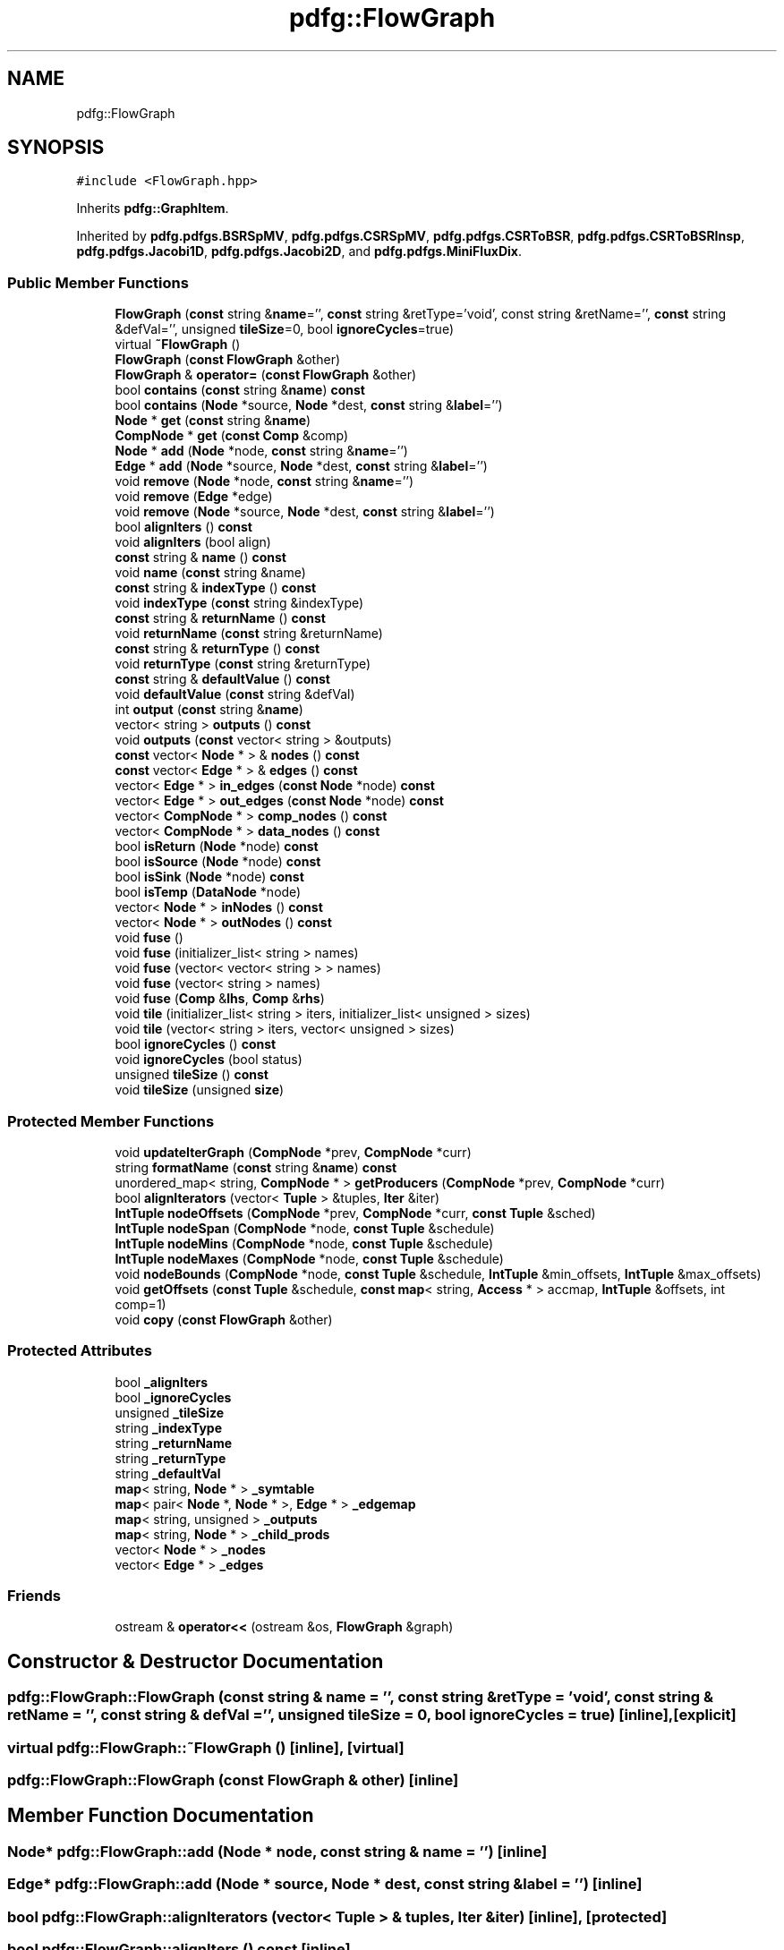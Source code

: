 .TH "pdfg::FlowGraph" 3 "Sun Jul 12 2020" "My Project" \" -*- nroff -*-
.ad l
.nh
.SH NAME
pdfg::FlowGraph
.SH SYNOPSIS
.br
.PP
.PP
\fC#include <FlowGraph\&.hpp>\fP
.PP
Inherits \fBpdfg::GraphItem\fP\&.
.PP
Inherited by \fBpdfg\&.pdfgs\&.BSRSpMV\fP, \fBpdfg\&.pdfgs\&.CSRSpMV\fP, \fBpdfg\&.pdfgs\&.CSRToBSR\fP, \fBpdfg\&.pdfgs\&.CSRToBSRInsp\fP, \fBpdfg\&.pdfgs\&.Jacobi1D\fP, \fBpdfg\&.pdfgs\&.Jacobi2D\fP, and \fBpdfg\&.pdfgs\&.MiniFluxDix\fP\&.
.SS "Public Member Functions"

.in +1c
.ti -1c
.RI "\fBFlowGraph\fP (\fBconst\fP string &\fBname\fP='', \fBconst\fP string &retType='void', const string &retName='', \fBconst\fP string &defVal='', unsigned \fBtileSize\fP=0, bool \fBignoreCycles\fP=true)"
.br
.ti -1c
.RI "virtual \fB~FlowGraph\fP ()"
.br
.ti -1c
.RI "\fBFlowGraph\fP (\fBconst\fP \fBFlowGraph\fP &other)"
.br
.ti -1c
.RI "\fBFlowGraph\fP & \fBoperator=\fP (\fBconst\fP \fBFlowGraph\fP &other)"
.br
.ti -1c
.RI "bool \fBcontains\fP (\fBconst\fP string &\fBname\fP) \fBconst\fP"
.br
.ti -1c
.RI "bool \fBcontains\fP (\fBNode\fP *source, \fBNode\fP *dest, \fBconst\fP string &\fBlabel\fP='')"
.br
.ti -1c
.RI "\fBNode\fP * \fBget\fP (\fBconst\fP string &\fBname\fP)"
.br
.ti -1c
.RI "\fBCompNode\fP * \fBget\fP (\fBconst\fP \fBComp\fP &comp)"
.br
.ti -1c
.RI "\fBNode\fP * \fBadd\fP (\fBNode\fP *node, \fBconst\fP string &\fBname\fP='')"
.br
.ti -1c
.RI "\fBEdge\fP * \fBadd\fP (\fBNode\fP *source, \fBNode\fP *dest, \fBconst\fP string &\fBlabel\fP='')"
.br
.ti -1c
.RI "void \fBremove\fP (\fBNode\fP *node, \fBconst\fP string &\fBname\fP='')"
.br
.ti -1c
.RI "void \fBremove\fP (\fBEdge\fP *edge)"
.br
.ti -1c
.RI "void \fBremove\fP (\fBNode\fP *source, \fBNode\fP *dest, \fBconst\fP string &\fBlabel\fP='')"
.br
.ti -1c
.RI "bool \fBalignIters\fP () \fBconst\fP"
.br
.ti -1c
.RI "void \fBalignIters\fP (bool align)"
.br
.ti -1c
.RI "\fBconst\fP string & \fBname\fP () \fBconst\fP"
.br
.ti -1c
.RI "void \fBname\fP (\fBconst\fP string &name)"
.br
.ti -1c
.RI "\fBconst\fP string & \fBindexType\fP () \fBconst\fP"
.br
.ti -1c
.RI "void \fBindexType\fP (\fBconst\fP string &indexType)"
.br
.ti -1c
.RI "\fBconst\fP string & \fBreturnName\fP () \fBconst\fP"
.br
.ti -1c
.RI "void \fBreturnName\fP (\fBconst\fP string &returnName)"
.br
.ti -1c
.RI "\fBconst\fP string & \fBreturnType\fP () \fBconst\fP"
.br
.ti -1c
.RI "void \fBreturnType\fP (\fBconst\fP string &returnType)"
.br
.ti -1c
.RI "\fBconst\fP string & \fBdefaultValue\fP () \fBconst\fP"
.br
.ti -1c
.RI "void \fBdefaultValue\fP (\fBconst\fP string &defVal)"
.br
.ti -1c
.RI "int \fBoutput\fP (\fBconst\fP string &\fBname\fP)"
.br
.ti -1c
.RI "vector< string > \fBoutputs\fP () \fBconst\fP"
.br
.ti -1c
.RI "void \fBoutputs\fP (\fBconst\fP vector< string > &outputs)"
.br
.ti -1c
.RI "\fBconst\fP vector< \fBNode\fP * > & \fBnodes\fP () \fBconst\fP"
.br
.ti -1c
.RI "\fBconst\fP vector< \fBEdge\fP * > & \fBedges\fP () \fBconst\fP"
.br
.ti -1c
.RI "vector< \fBEdge\fP * > \fBin_edges\fP (\fBconst\fP \fBNode\fP *node) \fBconst\fP"
.br
.ti -1c
.RI "vector< \fBEdge\fP * > \fBout_edges\fP (\fBconst\fP \fBNode\fP *node) \fBconst\fP"
.br
.ti -1c
.RI "vector< \fBCompNode\fP * > \fBcomp_nodes\fP () \fBconst\fP"
.br
.ti -1c
.RI "vector< \fBCompNode\fP * > \fBdata_nodes\fP () \fBconst\fP"
.br
.ti -1c
.RI "bool \fBisReturn\fP (\fBNode\fP *node) \fBconst\fP"
.br
.ti -1c
.RI "bool \fBisSource\fP (\fBNode\fP *node) \fBconst\fP"
.br
.ti -1c
.RI "bool \fBisSink\fP (\fBNode\fP *node) \fBconst\fP"
.br
.ti -1c
.RI "bool \fBisTemp\fP (\fBDataNode\fP *node)"
.br
.ti -1c
.RI "vector< \fBNode\fP * > \fBinNodes\fP () \fBconst\fP"
.br
.ti -1c
.RI "vector< \fBNode\fP * > \fBoutNodes\fP () \fBconst\fP"
.br
.ti -1c
.RI "void \fBfuse\fP ()"
.br
.ti -1c
.RI "void \fBfuse\fP (initializer_list< string > names)"
.br
.ti -1c
.RI "void \fBfuse\fP (vector< vector< string > > names)"
.br
.ti -1c
.RI "void \fBfuse\fP (vector< string > names)"
.br
.ti -1c
.RI "void \fBfuse\fP (\fBComp\fP &\fBlhs\fP, \fBComp\fP &\fBrhs\fP)"
.br
.ti -1c
.RI "void \fBtile\fP (initializer_list< string > iters, initializer_list< unsigned > sizes)"
.br
.ti -1c
.RI "void \fBtile\fP (vector< string > iters, vector< unsigned > sizes)"
.br
.ti -1c
.RI "bool \fBignoreCycles\fP () \fBconst\fP"
.br
.ti -1c
.RI "void \fBignoreCycles\fP (bool status)"
.br
.ti -1c
.RI "unsigned \fBtileSize\fP () \fBconst\fP"
.br
.ti -1c
.RI "void \fBtileSize\fP (unsigned \fBsize\fP)"
.br
.in -1c
.SS "Protected Member Functions"

.in +1c
.ti -1c
.RI "void \fBupdateIterGraph\fP (\fBCompNode\fP *prev, \fBCompNode\fP *curr)"
.br
.ti -1c
.RI "string \fBformatName\fP (\fBconst\fP string &\fBname\fP) \fBconst\fP"
.br
.ti -1c
.RI "unordered_map< string, \fBCompNode\fP * > \fBgetProducers\fP (\fBCompNode\fP *prev, \fBCompNode\fP *curr)"
.br
.ti -1c
.RI "bool \fBalignIterators\fP (vector< \fBTuple\fP > &tuples, \fBIter\fP &iter)"
.br
.ti -1c
.RI "\fBIntTuple\fP \fBnodeOffsets\fP (\fBCompNode\fP *prev, \fBCompNode\fP *curr, \fBconst\fP \fBTuple\fP &sched)"
.br
.ti -1c
.RI "\fBIntTuple\fP \fBnodeSpan\fP (\fBCompNode\fP *node, \fBconst\fP \fBTuple\fP &schedule)"
.br
.ti -1c
.RI "\fBIntTuple\fP \fBnodeMins\fP (\fBCompNode\fP *node, \fBconst\fP \fBTuple\fP &schedule)"
.br
.ti -1c
.RI "\fBIntTuple\fP \fBnodeMaxes\fP (\fBCompNode\fP *node, \fBconst\fP \fBTuple\fP &schedule)"
.br
.ti -1c
.RI "void \fBnodeBounds\fP (\fBCompNode\fP *node, \fBconst\fP \fBTuple\fP &schedule, \fBIntTuple\fP &min_offsets, \fBIntTuple\fP &max_offsets)"
.br
.ti -1c
.RI "void \fBgetOffsets\fP (\fBconst\fP \fBTuple\fP &schedule, \fBconst\fP \fBmap\fP< string, \fBAccess\fP * > accmap, \fBIntTuple\fP &offsets, int comp=1)"
.br
.ti -1c
.RI "void \fBcopy\fP (\fBconst\fP \fBFlowGraph\fP &other)"
.br
.in -1c
.SS "Protected Attributes"

.in +1c
.ti -1c
.RI "bool \fB_alignIters\fP"
.br
.ti -1c
.RI "bool \fB_ignoreCycles\fP"
.br
.ti -1c
.RI "unsigned \fB_tileSize\fP"
.br
.ti -1c
.RI "string \fB_indexType\fP"
.br
.ti -1c
.RI "string \fB_returnName\fP"
.br
.ti -1c
.RI "string \fB_returnType\fP"
.br
.ti -1c
.RI "string \fB_defaultVal\fP"
.br
.ti -1c
.RI "\fBmap\fP< string, \fBNode\fP * > \fB_symtable\fP"
.br
.ti -1c
.RI "\fBmap\fP< pair< \fBNode\fP *, \fBNode\fP * >, \fBEdge\fP * > \fB_edgemap\fP"
.br
.ti -1c
.RI "\fBmap\fP< string, unsigned > \fB_outputs\fP"
.br
.ti -1c
.RI "\fBmap\fP< string, \fBNode\fP * > \fB_child_prods\fP"
.br
.ti -1c
.RI "vector< \fBNode\fP * > \fB_nodes\fP"
.br
.ti -1c
.RI "vector< \fBEdge\fP * > \fB_edges\fP"
.br
.in -1c
.SS "Friends"

.in +1c
.ti -1c
.RI "ostream & \fBoperator<<\fP (ostream &os, \fBFlowGraph\fP &graph)"
.br
.in -1c
.SH "Constructor & Destructor Documentation"
.PP 
.SS "pdfg::FlowGraph::FlowGraph (\fBconst\fP string & name = \fC''\fP, \fBconst\fP string & retType = \fC'void'\fP, \fBconst\fP string & retName = \fC''\fP, \fBconst\fP string & defVal = \fC''\fP, unsigned tileSize = \fC0\fP, bool ignoreCycles = \fCtrue\fP)\fC [inline]\fP, \fC [explicit]\fP"

.SS "virtual pdfg::FlowGraph::~FlowGraph ()\fC [inline]\fP, \fC [virtual]\fP"

.SS "pdfg::FlowGraph::FlowGraph (\fBconst\fP \fBFlowGraph\fP & other)\fC [inline]\fP"

.SH "Member Function Documentation"
.PP 
.SS "\fBNode\fP* pdfg::FlowGraph::add (\fBNode\fP * node, \fBconst\fP string & name = \fC''\fP)\fC [inline]\fP"

.SS "\fBEdge\fP* pdfg::FlowGraph::add (\fBNode\fP * source, \fBNode\fP * dest, \fBconst\fP string & label = \fC''\fP)\fC [inline]\fP"

.SS "bool pdfg::FlowGraph::alignIterators (vector< \fBTuple\fP > & tuples, \fBIter\fP & iter)\fC [inline]\fP, \fC [protected]\fP"

.SS "bool pdfg::FlowGraph::alignIters () const\fC [inline]\fP"

.SS "void pdfg::FlowGraph::alignIters (bool align)\fC [inline]\fP"

.SS "vector<\fBCompNode\fP*> pdfg::FlowGraph::comp_nodes () const\fC [inline]\fP"

.SS "bool pdfg::FlowGraph::contains (\fBconst\fP string & name) const\fC [inline]\fP"

.SS "bool pdfg::FlowGraph::contains (\fBNode\fP * source, \fBNode\fP * dest, \fBconst\fP string & label = \fC''\fP)\fC [inline]\fP"

.SS "void pdfg::FlowGraph::copy (\fBconst\fP \fBFlowGraph\fP & other)\fC [inline]\fP, \fC [protected]\fP"

.SS "vector<\fBCompNode\fP*> pdfg::FlowGraph::data_nodes () const\fC [inline]\fP"

.SS "\fBconst\fP string& pdfg::FlowGraph::defaultValue () const\fC [inline]\fP"

.SS "void pdfg::FlowGraph::defaultValue (\fBconst\fP string & defVal)\fC [inline]\fP"

.SS "\fBconst\fP vector<\fBEdge\fP*>& pdfg::FlowGraph::edges () const\fC [inline]\fP"

.SS "string pdfg::FlowGraph::formatName (\fBconst\fP string & name) const\fC [inline]\fP, \fC [protected]\fP"

.SS "void pdfg::FlowGraph::fuse ()\fC [inline]\fP"

.SS "void pdfg::FlowGraph::fuse (\fBComp\fP & lhs, \fBComp\fP & rhs)\fC [inline]\fP"

.SS "void pdfg::FlowGraph::fuse (initializer_list< string > names)\fC [inline]\fP"

.SS "void pdfg::FlowGraph::fuse (vector< string > names)\fC [inline]\fP"

.SS "void pdfg::FlowGraph::fuse (vector< vector< string > > names)\fC [inline]\fP"

.SS "\fBCompNode\fP* pdfg::FlowGraph::get (\fBconst\fP \fBComp\fP & comp)\fC [inline]\fP"

.SS "\fBNode\fP* pdfg::FlowGraph::get (\fBconst\fP string & name)\fC [inline]\fP"

.SS "void pdfg::FlowGraph::getOffsets (\fBconst\fP \fBTuple\fP & schedule, \fBconst\fP \fBmap\fP< string, \fBAccess\fP * > accmap, \fBIntTuple\fP & offsets, int comp = \fC1\fP)\fC [inline]\fP, \fC [protected]\fP"

.SS "unordered_map<string, \fBCompNode\fP*> pdfg::FlowGraph::getProducers (\fBCompNode\fP * prev, \fBCompNode\fP * curr)\fC [inline]\fP, \fC [protected]\fP"

.SS "bool pdfg::FlowGraph::ignoreCycles () const\fC [inline]\fP"

.SS "void pdfg::FlowGraph::ignoreCycles (bool status)\fC [inline]\fP"

.SS "vector<\fBEdge\fP*> pdfg::FlowGraph::in_edges (\fBconst\fP \fBNode\fP * node) const\fC [inline]\fP"

.SS "\fBconst\fP string& pdfg::FlowGraph::indexType () const\fC [inline]\fP"

.SS "void pdfg::FlowGraph::indexType (\fBconst\fP string & indexType)\fC [inline]\fP"

.SS "vector<\fBNode\fP*> pdfg::FlowGraph::inNodes () const\fC [inline]\fP"

.SS "bool pdfg::FlowGraph::isReturn (\fBNode\fP * node) const\fC [inline]\fP"

.SS "bool pdfg::FlowGraph::isSink (\fBNode\fP * node) const\fC [inline]\fP"

.SS "bool pdfg::FlowGraph::isSource (\fBNode\fP * node) const\fC [inline]\fP"

.SS "bool pdfg::FlowGraph::isTemp (\fBDataNode\fP * node)\fC [inline]\fP"

.SS "\fBconst\fP string& pdfg::FlowGraph::name () const\fC [inline]\fP"

.SS "void pdfg::FlowGraph::name (\fBconst\fP string & name)\fC [inline]\fP"

.SS "void pdfg::FlowGraph::nodeBounds (\fBCompNode\fP * node, \fBconst\fP \fBTuple\fP & schedule, \fBIntTuple\fP & min_offsets, \fBIntTuple\fP & max_offsets)\fC [inline]\fP, \fC [protected]\fP"

.SS "\fBIntTuple\fP pdfg::FlowGraph::nodeMaxes (\fBCompNode\fP * node, \fBconst\fP \fBTuple\fP & schedule)\fC [inline]\fP, \fC [protected]\fP"

.SS "\fBIntTuple\fP pdfg::FlowGraph::nodeMins (\fBCompNode\fP * node, \fBconst\fP \fBTuple\fP & schedule)\fC [inline]\fP, \fC [protected]\fP"

.SS "\fBIntTuple\fP pdfg::FlowGraph::nodeOffsets (\fBCompNode\fP * prev, \fBCompNode\fP * curr, \fBconst\fP \fBTuple\fP & sched)\fC [inline]\fP, \fC [protected]\fP"

.SS "\fBconst\fP vector<\fBNode\fP*>& pdfg::FlowGraph::nodes () const\fC [inline]\fP"

.SS "\fBIntTuple\fP pdfg::FlowGraph::nodeSpan (\fBCompNode\fP * node, \fBconst\fP \fBTuple\fP & schedule)\fC [inline]\fP, \fC [protected]\fP"

.SS "\fBFlowGraph\fP& pdfg::FlowGraph::operator= (\fBconst\fP \fBFlowGraph\fP & other)\fC [inline]\fP"

.SS "vector<\fBEdge\fP*> pdfg::FlowGraph::out_edges (\fBconst\fP \fBNode\fP * node) const\fC [inline]\fP"

.SS "vector<\fBNode\fP*> pdfg::FlowGraph::outNodes () const\fC [inline]\fP"

.SS "int pdfg::FlowGraph::output (\fBconst\fP string & name)\fC [inline]\fP"

.SS "vector<string> pdfg::FlowGraph::outputs () const\fC [inline]\fP"

.SS "void pdfg::FlowGraph::outputs (\fBconst\fP vector< string > & outputs)\fC [inline]\fP"

.SS "void pdfg::FlowGraph::remove (\fBEdge\fP * edge)\fC [inline]\fP"

.SS "void pdfg::FlowGraph::remove (\fBNode\fP * node, \fBconst\fP string & name = \fC''\fP)\fC [inline]\fP"

.SS "void pdfg::FlowGraph::remove (\fBNode\fP * source, \fBNode\fP * dest, \fBconst\fP string & label = \fC''\fP)\fC [inline]\fP"

.SS "\fBconst\fP string& pdfg::FlowGraph::returnName () const\fC [inline]\fP"

.SS "void pdfg::FlowGraph::returnName (\fBconst\fP string & returnName)\fC [inline]\fP"

.SS "\fBconst\fP string& pdfg::FlowGraph::returnType () const\fC [inline]\fP"

.SS "void pdfg::FlowGraph::returnType (\fBconst\fP string & returnType)\fC [inline]\fP"

.SS "void pdfg::FlowGraph::tile (initializer_list< string > iters, initializer_list< unsigned > sizes)\fC [inline]\fP"

.SS "void pdfg::FlowGraph::tile (vector< string > iters, vector< unsigned > sizes)\fC [inline]\fP"

.SS "unsigned pdfg::FlowGraph::tileSize () const\fC [inline]\fP"

.SS "void pdfg::FlowGraph::tileSize (unsigned size)\fC [inline]\fP"

.SS "void pdfg::FlowGraph::updateIterGraph (\fBCompNode\fP * prev, \fBCompNode\fP * curr)\fC [inline]\fP, \fC [protected]\fP"

.SH "Friends And Related Function Documentation"
.PP 
.SS "ostream& operator<< (ostream & os, \fBFlowGraph\fP & graph)\fC [friend]\fP"

.SH "Member Data Documentation"
.PP 
.SS "bool pdfg::FlowGraph::_alignIters\fC [protected]\fP"

.SS "\fBmap\fP<string, \fBNode\fP*> pdfg::FlowGraph::_child_prods\fC [protected]\fP"

.SS "string pdfg::FlowGraph::_defaultVal\fC [protected]\fP"

.SS "\fBmap\fP<pair<\fBNode\fP*, \fBNode\fP*>, \fBEdge\fP*> pdfg::FlowGraph::_edgemap\fC [protected]\fP"

.SS "vector<\fBEdge\fP*> pdfg::FlowGraph::_edges\fC [protected]\fP"

.SS "bool pdfg::FlowGraph::_ignoreCycles\fC [protected]\fP"

.SS "string pdfg::FlowGraph::_indexType\fC [protected]\fP"

.SS "vector<\fBNode\fP*> pdfg::FlowGraph::_nodes\fC [protected]\fP"

.SS "\fBmap\fP<string, unsigned> pdfg::FlowGraph::_outputs\fC [protected]\fP"

.SS "string pdfg::FlowGraph::_returnName\fC [protected]\fP"

.SS "string pdfg::FlowGraph::_returnType\fC [protected]\fP"

.SS "\fBmap\fP<string, \fBNode\fP*> pdfg::FlowGraph::_symtable\fC [protected]\fP"

.SS "unsigned pdfg::FlowGraph::_tileSize\fC [protected]\fP"


.SH "Author"
.PP 
Generated automatically by Doxygen for My Project from the source code\&.
